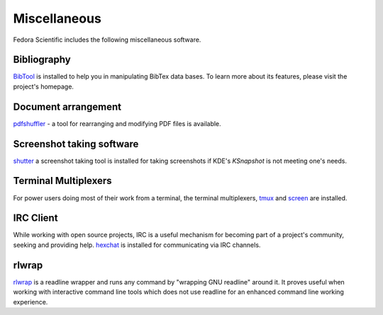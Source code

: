 Miscellaneous 
-------------

Fedora Scientific includes the following miscellaneous software.

Bibliography
============

`BibTool
<http://www.gerd-neugebauer.de/software/TeX/BibTool/index.en.html>`__
is installed to help you in manipulating BibTex data bases. To learn
more about its features, please visit the project's homepage.

Document arrangement
====================

`pdfshuffler <http://pdfshuffler.sourceforce.net>`__ - a tool for
rearranging and modifying PDF files is available.

Screenshot taking software
==========================

`shutter <http://shutter-project.org/>`__ a screenshot taking tool is
installed for taking screenshots if KDE's `KSnapshot` is not
meeting one's needs.

Terminal Multiplexers
=====================

For power users doing most of their work from a terminal, the terminal
multiplexers, `tmux <http://tmux.sourceforge.net/>`__ and `screen
<http://www.gnu.org/software/screen/>`__ are installed.

IRC Client
==========

While working with open source projects, IRC is a useful mechanism for
becoming part of a project's community, seeking and providing
help. `hexchat <http://hexchat.github.io/>`__ is installed for
communicating via IRC channels.

rlwrap
======

`rlwrap <http://freecode.com/projects/rlwrap>`__ is a readline wrapper
and runs any command by "wrapping GNU readline" around it. It proves
useful when working with interactive command line tools which does not
use readline for an enhanced command line working experience.
